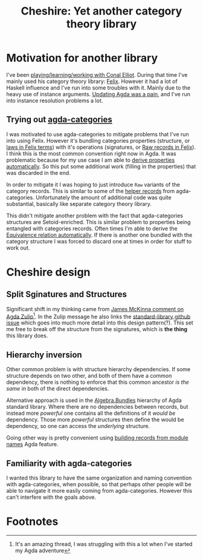 #+title: Cheshire: Yet another category theory library

#+name: Cheshire cat
#+caption: The Cheshire Cat illustrated by John Tenniel for the 1865 publication of Alice's Adventures in Wonderland
#+attr_org: :align center
[[./static/cheshire_cat.png]]

* Motivation for another library
I've been [[https://github.com/conal/Collaboration][playing/learning/working with Conal Elliot]].  During that
time I've mainly used his category theory library: [[https://github.com/conal/felix][Felix]].  However it
had a lot of Haskell influence and I've run into some troubles with
it.  Mainly due to the heavy use of instance arguments.  [[https://github.com/conal/felix/pull/9][Updating Agda
was a pain]], and I've run into instance resolution problems a lot.

** Trying out [[https://agda.github.io/agda-categories/][agda-categories]]
I was motivated to use agda-categories to mitigate problems that I've
run into using Felix.  However it's bundling categories properties
(structure, or [[https://github.com/conal/felix/blob/main/src/Felix/Laws.agda][laws in Felix terms]]) with it's operations (signatures,
or [[https://github.com/conal/felix/blob/main/src/Felix/Raw.agda][Raw records in Felix]]).  I think this is the most common convention
right now in Agda.  It was problematic because for my use case I am
able to [[https://github.com/conal/felix/blob/main/src/Felix/MakeLawful.agda][derive properties automatically]].  So this put some additional
work (filling in the properties) that was discarded in the end.

In order to mitigate it I was hoping to just introduce =Raw= variants of
the category records.  This is similar to some of the [[https://github.com/agda/agda-categories/blob/43d32468fe6b5deab2e5c58d927bf920e463431a/src/Categories/Category/Helper.agda#L13][helper records]]
from agda-categories.  Unfortunately the amount of additional code was
quite substantial, basically like separate category theory library.

This didn't mitigate another problem with the fact that
agda-categories structures are Setoid-enriched.  This is similar
problem to properties being entangled with categories records.  Often
times I'm able to derive the [[https://github.com/conal/felix/blob/main/src/Felix/Equiv.agda#L112][Equivalence relation automatically]].  If
there is another one bundled with the category structure I was forced
to discard one at times in order for stuff to work out.

* Cheshire design
** Split Sginatures and Structures
Significant shift in my thinking came from [[https://agda.zulipchat.com/#narrow/channel/259644-newcomers/topic/TotalOrder.20and.20Semigroup.20constraints/near/454446260][James McKinna comment on
Agda Zulip]][fn:1].  In the Zulip message he also links the
[[https://github.com/agda/agda-stdlib/issues/2252][standard-library github issue]] which goes into much more detail into
this design pattern(?).  This set me free to break off the structure
from the signatures, which is *the thing* this library does.

** Hierarchy inversion
Other common problem is with structure hierarchy dependencies.  If
some structure depends on two other, and both of them have a common
dependency, there is nothing to enforce that this common ancestor /is
the same/ in both of the direct dependencies.

Alternative approach is used in the [[https://agda.github.io/agda-stdlib/v2.1.1/Algebra.Bundles.Raw.html][Algebra.Bundles]] hierarchy of Agda
standard library.  Where there are no dependencies between records,
but instead more /powerful/ one contains all the definitions of it /would
be/ dependency.  Those more /powerful/ structures then define the would
be dependency, so one can access the /underlying/ structure.

Going other way is pretty convenient using [[https://agda.readthedocs.io/en/latest/language/record-types.html#building-records-from-modules][building records from
module names]] Agda feature.

** Familiarity with agda-categories
I wanted this library to have the same organization and naming
convention with agda-categories, when possible, so that perhaps other
people will be able to navigate it more easily coming from
agda-categories.  However this can't interfere with the goals above.

* Footnotes

[fn:1] It's an amazing thread, I was struggling with this a lot when I've
started my Agda adventure
